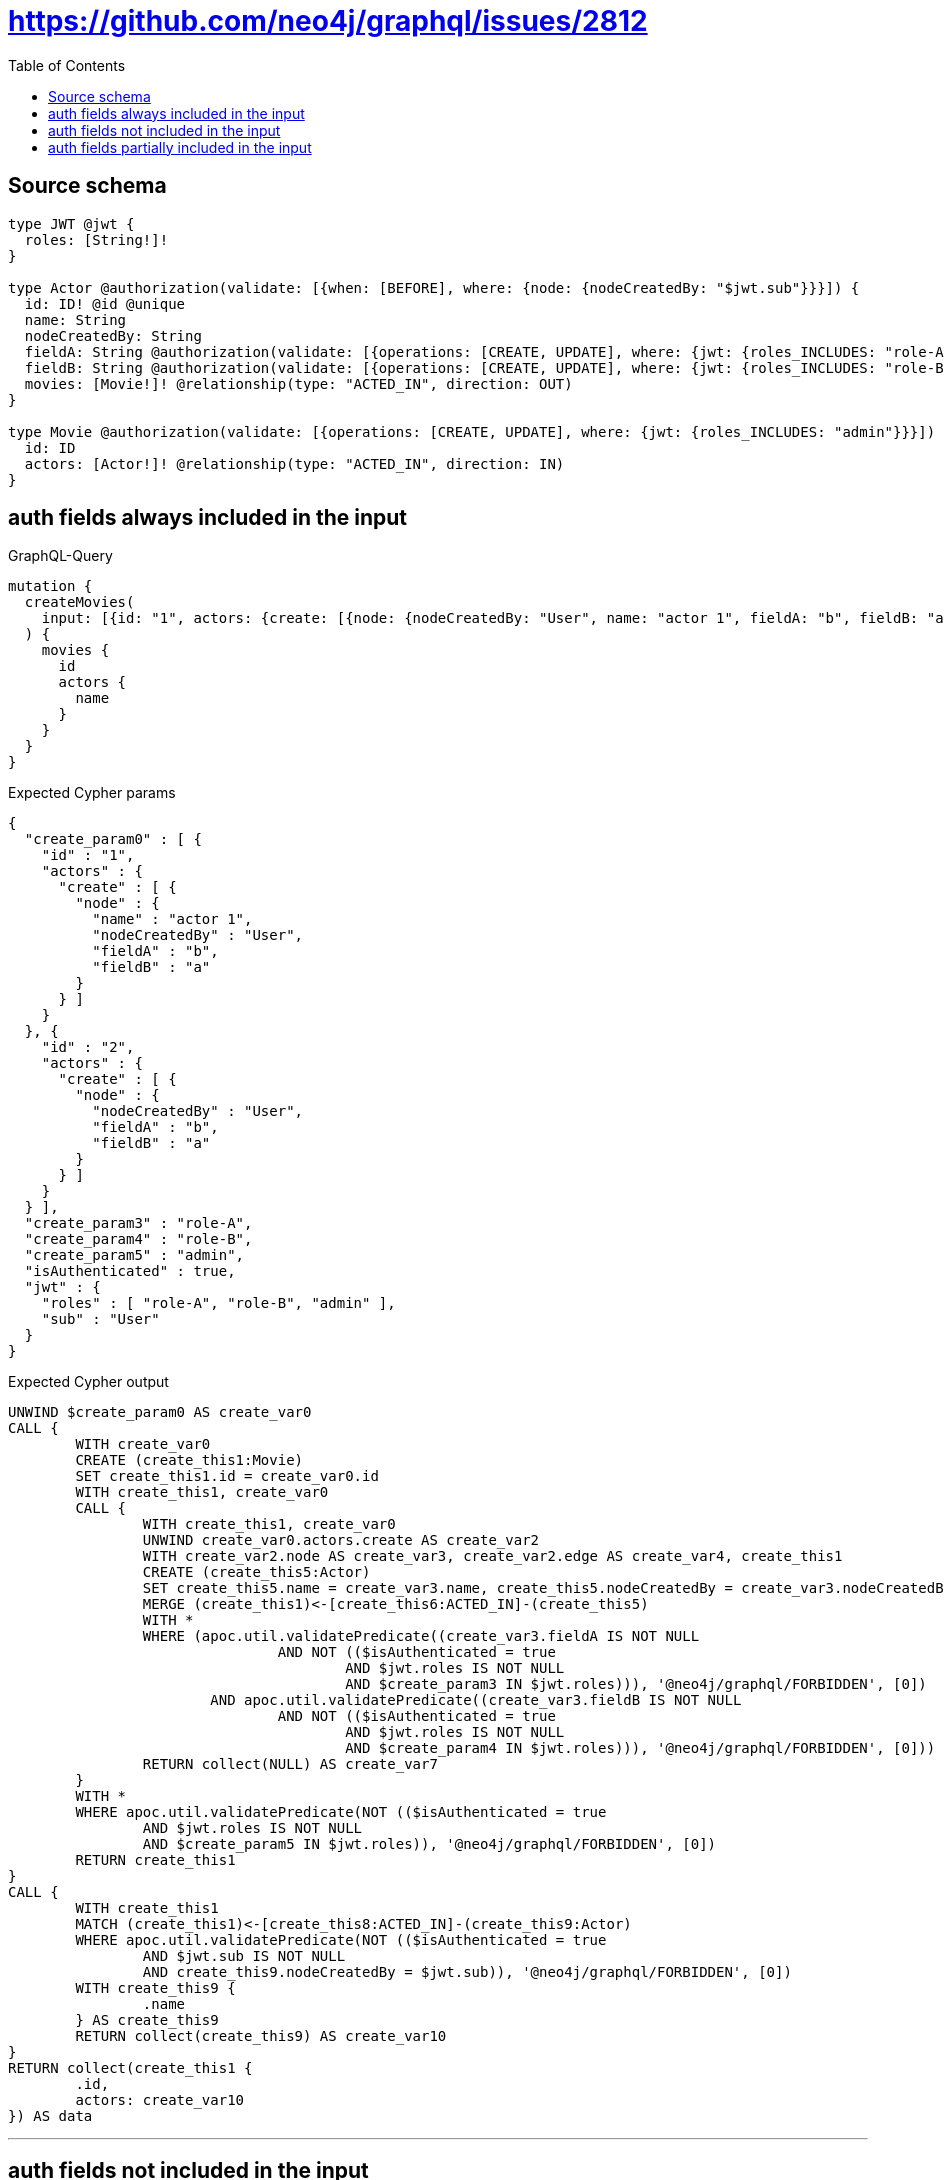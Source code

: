 :toc:

= https://github.com/neo4j/graphql/issues/2812

== Source schema

[source,graphql,schema=true]
----
type JWT @jwt {
  roles: [String!]!
}

type Actor @authorization(validate: [{when: [BEFORE], where: {node: {nodeCreatedBy: "$jwt.sub"}}}]) {
  id: ID! @id @unique
  name: String
  nodeCreatedBy: String
  fieldA: String @authorization(validate: [{operations: [CREATE, UPDATE], where: {jwt: {roles_INCLUDES: "role-A"}}}])
  fieldB: String @authorization(validate: [{operations: [CREATE, UPDATE], where: {jwt: {roles_INCLUDES: "role-B"}}}])
  movies: [Movie!]! @relationship(type: "ACTED_IN", direction: OUT)
}

type Movie @authorization(validate: [{operations: [CREATE, UPDATE], where: {jwt: {roles_INCLUDES: "admin"}}}]) {
  id: ID
  actors: [Actor!]! @relationship(type: "ACTED_IN", direction: IN)
}
----

== auth fields always included in the input

.GraphQL-Query
[source,graphql]
----
mutation {
  createMovies(
    input: [{id: "1", actors: {create: [{node: {nodeCreatedBy: "User", name: "actor 1", fieldA: "b", fieldB: "a"}}]}}, {id: "2", actors: {create: [{node: {nodeCreatedBy: "User", fieldA: "b", fieldB: "a"}}]}}]
  ) {
    movies {
      id
      actors {
        name
      }
    }
  }
}
----

.Expected Cypher params
[source,json]
----
{
  "create_param0" : [ {
    "id" : "1",
    "actors" : {
      "create" : [ {
        "node" : {
          "name" : "actor 1",
          "nodeCreatedBy" : "User",
          "fieldA" : "b",
          "fieldB" : "a"
        }
      } ]
    }
  }, {
    "id" : "2",
    "actors" : {
      "create" : [ {
        "node" : {
          "nodeCreatedBy" : "User",
          "fieldA" : "b",
          "fieldB" : "a"
        }
      } ]
    }
  } ],
  "create_param3" : "role-A",
  "create_param4" : "role-B",
  "create_param5" : "admin",
  "isAuthenticated" : true,
  "jwt" : {
    "roles" : [ "role-A", "role-B", "admin" ],
    "sub" : "User"
  }
}
----

.Expected Cypher output
[source,cypher]
----
UNWIND $create_param0 AS create_var0
CALL {
	WITH create_var0
	CREATE (create_this1:Movie)
	SET create_this1.id = create_var0.id
	WITH create_this1, create_var0
	CALL {
		WITH create_this1, create_var0
		UNWIND create_var0.actors.create AS create_var2
		WITH create_var2.node AS create_var3, create_var2.edge AS create_var4, create_this1
		CREATE (create_this5:Actor)
		SET create_this5.name = create_var3.name, create_this5.nodeCreatedBy = create_var3.nodeCreatedBy, create_this5.fieldA = create_var3.fieldA, create_this5.fieldB = create_var3.fieldB, create_this5.id = randomUUID()
		MERGE (create_this1)<-[create_this6:ACTED_IN]-(create_this5)
		WITH *
		WHERE (apoc.util.validatePredicate((create_var3.fieldA IS NOT NULL
				AND NOT (($isAuthenticated = true
					AND $jwt.roles IS NOT NULL
					AND $create_param3 IN $jwt.roles))), '@neo4j/graphql/FORBIDDEN', [0])
			AND apoc.util.validatePredicate((create_var3.fieldB IS NOT NULL
				AND NOT (($isAuthenticated = true
					AND $jwt.roles IS NOT NULL
					AND $create_param4 IN $jwt.roles))), '@neo4j/graphql/FORBIDDEN', [0]))
		RETURN collect(NULL) AS create_var7
	}
	WITH *
	WHERE apoc.util.validatePredicate(NOT (($isAuthenticated = true
		AND $jwt.roles IS NOT NULL
		AND $create_param5 IN $jwt.roles)), '@neo4j/graphql/FORBIDDEN', [0])
	RETURN create_this1
}
CALL {
	WITH create_this1
	MATCH (create_this1)<-[create_this8:ACTED_IN]-(create_this9:Actor)
	WHERE apoc.util.validatePredicate(NOT (($isAuthenticated = true
		AND $jwt.sub IS NOT NULL
		AND create_this9.nodeCreatedBy = $jwt.sub)), '@neo4j/graphql/FORBIDDEN', [0])
	WITH create_this9 {
		.name
	} AS create_this9
	RETURN collect(create_this9) AS create_var10
}
RETURN collect(create_this1 {
	.id,
	actors: create_var10
}) AS data
----

'''

== auth fields not included in the input

.GraphQL-Query
[source,graphql]
----
mutation {
  createMovies(
    input: [{id: "1", actors: {create: [{node: {nodeCreatedBy: "User", name: "actor 1"}}]}}, {id: "2", actors: {create: [{node: {nodeCreatedBy: "User"}}]}}]
  ) {
    movies {
      id
      actors {
        name
      }
    }
  }
}
----

.Expected Cypher params
[source,json]
----
{
  "create_param0" : [ {
    "id" : "1",
    "actors" : {
      "create" : [ {
        "node" : {
          "name" : "actor 1",
          "nodeCreatedBy" : "User"
        }
      } ]
    }
  }, {
    "id" : "2",
    "actors" : {
      "create" : [ {
        "node" : {
          "nodeCreatedBy" : "User"
        }
      } ]
    }
  } ],
  "create_param3" : "admin",
  "isAuthenticated" : true,
  "jwt" : {
    "roles" : [ "role-A", "role-B", "admin" ],
    "sub" : "User"
  }
}
----

.Expected Cypher output
[source,cypher]
----
UNWIND $create_param0 AS create_var0
CALL {
	WITH create_var0
	CREATE (create_this1:Movie)
	SET create_this1.id = create_var0.id
	WITH create_this1, create_var0
	CALL {
		WITH create_this1, create_var0
		UNWIND create_var0.actors.create AS create_var2
		WITH create_var2.node AS create_var3, create_var2.edge AS create_var4, create_this1
		CREATE (create_this5:Actor)
		SET create_this5.name = create_var3.name, create_this5.nodeCreatedBy = create_var3.nodeCreatedBy, create_this5.id = randomUUID()
		MERGE (create_this1)<-[create_this6:ACTED_IN]-(create_this5)
		RETURN collect(NULL) AS create_var7
	}
	WITH *
	WHERE apoc.util.validatePredicate(NOT (($isAuthenticated = true
		AND $jwt.roles IS NOT NULL
		AND $create_param3 IN $jwt.roles)), '@neo4j/graphql/FORBIDDEN', [0])
	RETURN create_this1
}
CALL {
	WITH create_this1
	MATCH (create_this1)<-[create_this8:ACTED_IN]-(create_this9:Actor)
	WHERE apoc.util.validatePredicate(NOT (($isAuthenticated = true
		AND $jwt.sub IS NOT NULL
		AND create_this9.nodeCreatedBy = $jwt.sub)), '@neo4j/graphql/FORBIDDEN', [0])
	WITH create_this9 {
		.name
	} AS create_this9
	RETURN collect(create_this9) AS create_var10
}
RETURN collect(create_this1 {
	.id,
	actors: create_var10
}) AS data
----

'''

== auth fields partially included in the input

.GraphQL-Query
[source,graphql]
----
mutation {
  createMovies(
    input: [{id: "1", actors: {create: [{node: {nodeCreatedBy: "User", name: "actor 1", fieldA: "b"}}]}}, {id: "2", actors: {create: [{node: {nodeCreatedBy: "User", fieldB: "a"}}]}}]
  ) {
    movies {
      id
      actors {
        name
      }
    }
  }
}
----

.Expected Cypher params
[source,json]
----
{
  "create_param0" : [ {
    "id" : "1",
    "actors" : {
      "create" : [ {
        "node" : {
          "name" : "actor 1",
          "nodeCreatedBy" : "User",
          "fieldA" : "b"
        }
      } ]
    }
  }, {
    "id" : "2",
    "actors" : {
      "create" : [ {
        "node" : {
          "nodeCreatedBy" : "User",
          "fieldB" : "a"
        }
      } ]
    }
  } ],
  "create_param3" : "role-A",
  "create_param4" : "role-B",
  "create_param5" : "admin",
  "isAuthenticated" : true,
  "jwt" : {
    "roles" : [ "role-A", "role-B", "admin" ],
    "sub" : "User"
  }
}
----

.Expected Cypher output
[source,cypher]
----
UNWIND $create_param0 AS create_var0
CALL {
	WITH create_var0
	CREATE (create_this1:Movie)
	SET create_this1.id = create_var0.id
	WITH create_this1, create_var0
	CALL {
		WITH create_this1, create_var0
		UNWIND create_var0.actors.create AS create_var2
		WITH create_var2.node AS create_var3, create_var2.edge AS create_var4, create_this1
		CREATE (create_this5:Actor)
		SET create_this5.name = create_var3.name, create_this5.nodeCreatedBy = create_var3.nodeCreatedBy, create_this5.fieldA = create_var3.fieldA, create_this5.fieldB = create_var3.fieldB, create_this5.id = randomUUID()
		MERGE (create_this1)<-[create_this6:ACTED_IN]-(create_this5)
		WITH *
		WHERE (apoc.util.validatePredicate((create_var3.fieldA IS NOT NULL
				AND NOT (($isAuthenticated = true
					AND $jwt.roles IS NOT NULL
					AND $create_param3 IN $jwt.roles))), '@neo4j/graphql/FORBIDDEN', [0])
			AND apoc.util.validatePredicate((create_var3.fieldB IS NOT NULL
				AND NOT (($isAuthenticated = true
					AND $jwt.roles IS NOT NULL
					AND $create_param4 IN $jwt.roles))), '@neo4j/graphql/FORBIDDEN', [0]))
		RETURN collect(NULL) AS create_var7
	}
	WITH *
	WHERE apoc.util.validatePredicate(NOT (($isAuthenticated = true
		AND $jwt.roles IS NOT NULL
		AND $create_param5 IN $jwt.roles)), '@neo4j/graphql/FORBIDDEN', [0])
	RETURN create_this1
}
CALL {
	WITH create_this1
	MATCH (create_this1)<-[create_this8:ACTED_IN]-(create_this9:Actor)
	WHERE apoc.util.validatePredicate(NOT (($isAuthenticated = true
		AND $jwt.sub IS NOT NULL
		AND create_this9.nodeCreatedBy = $jwt.sub)), '@neo4j/graphql/FORBIDDEN', [0])
	WITH create_this9 {
		.name
	} AS create_this9
	RETURN collect(create_this9) AS create_var10
}
RETURN collect(create_this1 {
	.id,
	actors: create_var10
}) AS data
----

'''

